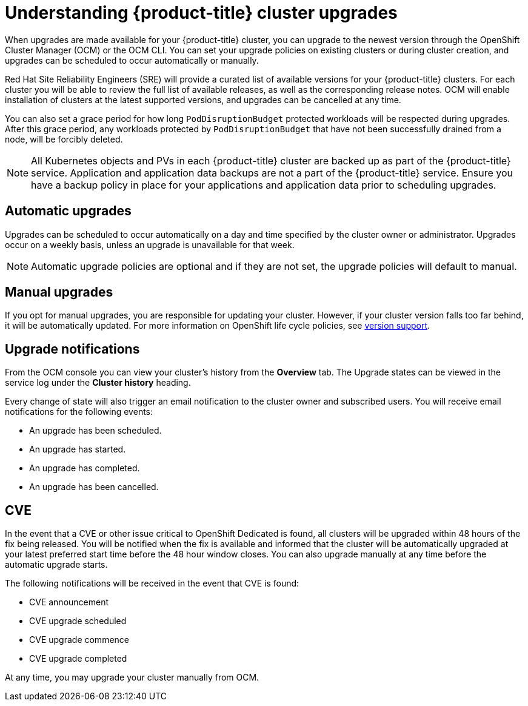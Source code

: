 // Module included in the following assemblies:
//
// * assemblies/assembly-upgrades.adoc

[id="con-upgrade_{context}"]

= Understanding {product-title} cluster upgrades

[role="_abstract"]
When upgrades are made available for your {product-title} cluster, you can upgrade to the newest version through the OpenShift Cluster Manager (OCM) or the OCM CLI. You can set your upgrade policies on existing clusters or during cluster creation, and upgrades can be scheduled to occur automatically or manually.

Red Hat Site Reliability Engineers (SRE) will provide a curated list of available versions for your {product-title} clusters. For each cluster you will be able to review the full list of available releases, as well as the corresponding release notes. OCM will enable installation of clusters at the latest supported versions, and upgrades can be cancelled at any time.

You can also set a grace period for how long `PodDisruptionBudget` protected workloads will be respected during upgrades. After this grace period, any workloads protected by  `PodDisruptionBudget` that have not been successfully drained from a node, will be forcibly deleted.

[NOTE]
====
All Kubernetes objects and PVs in each {product-title} cluster are backed up as part of the {product-title} service. Application and application data backups are not a part of the {product-title} service. Ensure you have a backup policy in place for your applications and application data prior to scheduling upgrades.
====

== Automatic upgrades

Upgrades can be scheduled to occur automatically on a day and time specified by the cluster owner or administrator. Upgrades occur on a weekly basis, unless an upgrade is unavailable for that week.

[NOTE]
====
Automatic upgrade policies are optional and if they are not set, the upgrade policies will default to manual.
====

== Manual upgrades

If you opt for manual upgrades, you are responsible for updating your cluster. However, if your cluster version falls too far behind, it will be automatically updated. For more information on OpenShift life cycle policies, see link:https://access.redhat.com/support/policy/updates/openshift[version support].

== Upgrade notifications

From the OCM console you can view your cluster's history from the *Overview* tab. The Upgrade states can be viewed in the service log under the *Cluster history* heading.

Every change of state will also trigger an email notification to the cluster owner and subscribed users. You will receive email notifications for the following events:

- An upgrade has been scheduled.
- An upgrade has started.
- An upgrade has completed.
- An upgrade has been cancelled.



== CVE
In the event that a CVE or other issue critical to OpenShift Dedicated is found, all clusters will be upgraded within 48 hours of the fix being released. You will be notified when the fix is available and informed that the cluster will be automatically upgraded at your latest preferred start time before the 48 hour window closes. You can also upgrade manually at any time before the automatic upgrade starts.

The following notifications will be received in the event that CVE is found:

- CVE announcement
- CVE upgrade scheduled
- CVE upgrade commence
- CVE upgrade completed

At any time, you may upgrade your cluster manually from OCM.
